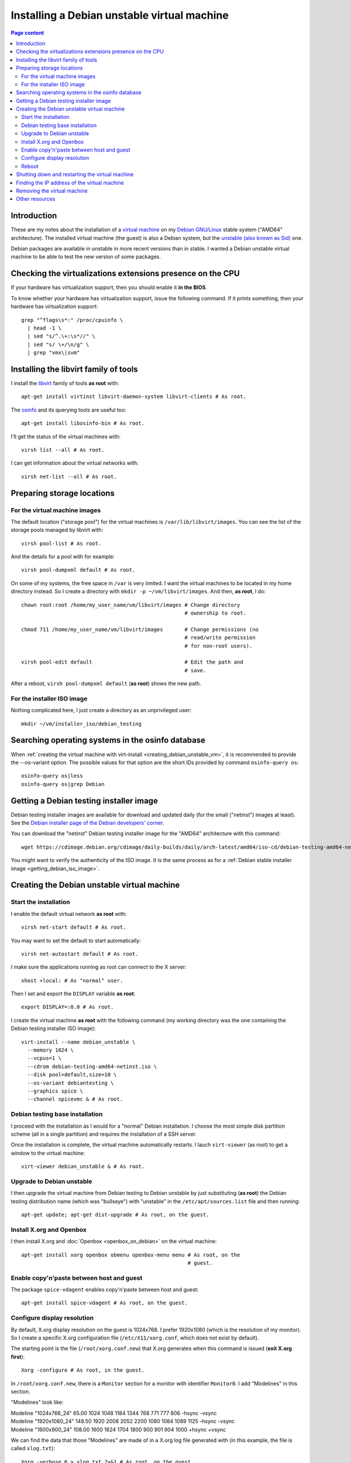 Installing a Debian unstable virtual machine
============================================

.. contents:: Page content
  :local:
  :backlinks: entry

.. highlight:: shell

.. index::
  pair: virtual machine; Debian
  single: QEMU
  single: KVM


Introduction
------------

These are my notes about the installation of a `virtual machine
<https://www.makeuseof.com/tag/virtual-machine-makeuseof-explains>`_ on my
`Debian GNU/Linux <https://www.debian.org>`_ stable system ("AMD64"
architecture). The installed virtual machine (the guest) is also a Debian
system, but the `unstable (also known as Sid)
<https://www.debian.org/releases/sid>`_ one.

Debian packages are available in unstable in more recent versions than in
stable. I wanted a Debian unstable virtual machine to be able to test the new
version of some packages.


Checking the virtualizations extensions presence on the CPU
-----------------------------------------------------------

.. index::
  pair: CPU; virtualization extensions
  pair: CPU; flags

If your hardware has virtualization support, then you should enable it **in the
BIOS**.

To know whether your hardware has virtualization support, issue the following
command. If it prints something, then your hardware has virtualization
support::

  grep "^flags\s*:" /proc/cpuinfo \
    | head -1 \
    | sed "s/^.\+:\s*//" \
    | sed "s/ \+/\n/g" \
    | grep "vmx\|svm"


Installing the libvirt family of tools
--------------------------------------

.. index::
  single: libvirt
  single: osinfo database
  pair: virsh commands; list
  pair: virsh commands; net-list

I install the `libvirt <https://libvirt.org>`_ family of tools **as root**
with::

  apt-get install virtinst libvirt-daemon-system libvirt-clients # As root.

The `osinfo <https://libosinfo.org>`_ and its querying tools are useful too::

  apt-get install libosinfo-bin # As root.

I'll get the status of the virtual machines with::

  virsh list --all # As root.

I can get information about the virtual networks with::

  virsh net-list --all # As root.


Preparing storage locations
---------------------------


For the virtual machine images
~~~~~~~~~~~~~~~~~~~~~~~~~~~~~~

.. index::
  single: mkdir
  pair: virsh commands; pool-list
  pair: virsh commands; pool-dumpxml
  pair: virsh commands; pool-edit

The default location ("storage pool") for the virtual machines is
``/var/lib/libvirt/images``. You can see the list of the storage pools managed
by libvirt with::

  virsh pool-list # As root.

And the details for a pool with for example::

  virsh pool-dumpxml default # As root.

On some of my systems, the free space in ``/var`` is very limited. I want the
virtual machines to be located in my home directory instead. So I create a
directory with ``mkdir -p ~/vm/libvirt/images``. And then, **as root**, I do::

  chown root:root /home/my_user_name/vm/libvirt/images # Change directory
                                                       # ownership to root.

  chmod 711 /home/my_user_name/vm/libvirt/images       # Change permissions (no
                                                       # read/write permission
                                                       # for non-root users).

  virsh pool-edit default                              # Edit the path and
                                                       # save.

After a reboot, ``virsh pool-dumpxml default`` (**as root**) shows the new
path.


For the installer ISO image
~~~~~~~~~~~~~~~~~~~~~~~~~~~

.. index::
  single: mkdir

Nothing complicated here, I just create a directory as an unprivileged user::

  mkdir ~/vm/installer_iso/debian_testing


Searching operating systems in the osinfo database
--------------------------------------------------

.. index::
  single: osinfo-query

When :ref:`creating the virtual machine with virt-install
<creating_debian_unstable_vm>`, it is recommended to provide the --os-variant
option. The possible values for that option are the short IDs provided by
command ``osinfo-query os``::

  osinfo-query os|less
  osinfo-query os|grep Debian


Getting a Debian testing installer image
----------------------------------------

.. index::
  triple: Debian; testing; installer
  single: wget
  single: sha512sum
  single: gpg

Debian testing installer images are available for download and updated daily
(for the small ("netinst") images at least).
See the `Debian installer page of the Debian developers' corner
<https://www.debian.org/devel/debian-installer/>`_.

You can download the "netinst" Debian testing installer image for the "AMD64"
architecture with this command::

  wget https://cdimage.debian.org/cdimage/daily-builds/daily/arch-latest/amd64/iso-cd/debian-testing-amd64-netinst.iso

You might want to verify the authenticity of the ISO image. It is the same
process as for a
:ref:`Debian stable installer image <getting_debian_iso_image>`.


.. _creating_debian_unstable_vm:

Creating the Debian unstable virtual machine
--------------------------------------------


Start the installation
~~~~~~~~~~~~~~~~~~~~~~

.. index::
  single: virt-install
  single: Spice
  single: xhost
  pair: virsh commands; net-start
  pair: virsh commands; net-autostart

I enable the default virtual network **as root** with::

  virsh net-start default # As root.

You may want to set the default to start automatically::

  virsh net-autostart default # As root.

I make sure the applications running as root can connect to the X server::

  xhost +local: # As "normal" user.

Then I set and export the ``DISPLAY`` variable **as root**::

  export DISPLAY=:0.0 # As root.

I create the virtual machine **as root** with the following command (my working
directory was the one containing the Debian testing installer ISO image)::

  virt-install --name debian_unstable \
    --memory 1024 \
    --vcpus=1 \
    --cdrom debian-testing-amd64-netinst.iso \
    --disk pool=default,size=10 \
    --os-variant debiantesting \
    --graphics spice \
    --channel spicevmc & # As root.


Debian testing base installation
~~~~~~~~~~~~~~~~~~~~~~~~~~~~~~~~

.. index::
  single: virt-viewer

I proceed with the installation as I would for a "normal" Debian installation.
I choose the most simple disk partition scheme (all in a single partition) and
requires the installation of a SSH server.

.. image:: image/debian_vm_install_screenshot_tasksel_first_0.png

Once the installation is complete, the virtual machine automatically restarts.
I lauch ``virt-viewer`` (as root) to get a window to the virtual machine::

  virt-viewer debian_unstable & # As root.


Upgrade to Debian unstable
~~~~~~~~~~~~~~~~~~~~~~~~~~

.. index::
  single: /etc/apt/sources.list
  pair: apt-get commands; update
  pair: apt-get commands; dist-upgrade
  pair: Debian; unstable

I then upgrade the virtual machine from Debian testing to Debian unstable by
just substituting (**as root**) the Debian testing distribution name (which was
"bullseye") with "unstable" in the ``/etc/apt/sources.list`` file and then
running::

  apt-get update; apt-get dist-upgrade # As root, on the guest.


Install X.org and Openbox
~~~~~~~~~~~~~~~~~~~~~~~~~

.. index::
  single: Openbox
  single: X.org
  single: X Window

I then install X.org and :doc:`Openbox <openbox_on_debian>` on
the virtual machine::

  apt-get install xorg openbox obmenu openbox-menu menu # As root, on the
                                                        # guest.


Enable copy'n'paste between host and guest
~~~~~~~~~~~~~~~~~~~~~~~~~~~~~~~~~~~~~~~~~~

.. index::
  pair: Spice; spice-vdagent

The package ``spice-vdagent`` enables copy'n'paste between host and guest::

  apt-get install spice-vdagent # As root, on the guest.


Configure display resolution
~~~~~~~~~~~~~~~~~~~~~~~~~~~~

.. index::
  single: /etc/X11/xorg.conf
  pair: X.org; Modelines
  pair: X.org; Modes
  single: X Window
  single: kill
  single: killall
  single: ps
  single: sleep

By default, X.org display resolution on the guest is 1024x768. I prefer
1920x1080 (which is the resolution of my monitor). So I create a specific X.org
configuration file (``/etc/X11/xorg.conf``, which does not exist by default).

The starting point is the file (``/root/xorg.conf.new``) that X.org generates
when this command is issued (**exit X.org first**)::

  Xorg -configure # As root, in the guest.

In ``/root/xorg.conf.new``, there is a ``Monitor`` section for a monitor with
identifier ``Monitor0``. I add "Modelines" in this section.

"Modelines" look like:

| Modeline     "1024x768_24"   65.00  1024 1048 1184 1344  768 771 777 806 -hsync -vsync
| Modeline     "1920x1080_24"  148.50  1920 2008 2052 2200  1080 1084 1089 1125 -hsync -vsync
| Modeline     "1600x900_24"  108.00  1600 1624 1704 1800 900 901 904 1000 +hsync +vsync

We can find the data that those "Modelines" are made of in a X.org log file
generated with (in this example, the file is called ``xlog.txt``)::

  Xorg -verbose 6 > xlog.txt 2>&1 # As root, on the guest.

This gets you in Xorg with no way to exit. Use the "Send key" menu item of
virt-viewer to send, say, "Ctrl+Alt+F3" and access a new console where you can
log in as root, find the process ID of Xorg with ``ps -ef|grep Xorg`` and kill
Xorg with a ``kill <process_id>`` command.

A more comfortable way of getting the X.org log file is to automatically kill
X.org after a few seconds. We need the ``killall`` command for that, provided
by the Debian package ``psmisc``::

  apt-get install psmisc # As root, on the guest.
  Xorg -verbose 6 > xlog.txt 2>&1 sleep 3 && killall Xorg # As root, on the
                                                          # guest.

In ``xlog.txt``, we find lines like the following, which help building the
"Modelines":

| (II) qxl(0): Modeline "1920x1080"x60.0  148.50  1920 2008 2052 2200  1080 1084 1089 1125 -hsync -vsync (67.5 kHz eP)
| (II) qxl(0): Modeline "1600x900"x60.0  108.00  1600 1624 1704 1800  900 901 904 1000 +hsync +vsync (60.0 kHz e)
| (II) qxl(0): Modeline "1024x768"x60.0   65.00  1024 1048 1184 1344  768 771 777 806 -hsync -vsync (48.4 kHz e)

Once I have added the "Modelines" in ``/root/xorg.conf.new``, I edit the
``Screen`` section and add a ``Display`` subsection with a ``Modes`` line
matching the resolution I want:

| Section "Screen"
| 	Identifier "Screen0"
| 	Device     "Card0"
| 	Monitor    "Monitor0"
| 	SubSection "Display"
| 		Modes "1920x1080"
| 	EndSubSection
| EndSection

You can check that your ``/root/xorg.conf.new`` is a correct configuration file
with a test of X.org::

  Xorg -config /root/xorg.conf.new -retro # As root, on the guest.

or::

  Xorg -config /root/xorg.conf.new -retro & sleep 3 && killall Xorg # As root,
                                                                    # on the
                                                                    # guest.

The final step is to copy ``/root/xorg.conf.new`` to ``/etc/X11/xorg.conf``::

  cp xorg.conf.new /etc/X11/xorg.conf # As root, on the guest.

You can :download:`download this xorg.conf file
<download/debian_vm_xorg.conf>`.


Reboot
~~~~~~

.. index::
  pair: systemctl commands; reboot

At this point, I reboot (or else the keyboard layout in X.org may not be the
expected one)::

  systemctl poweroff # As root, on the guest.

I then login as a normal user and starts X.org and Openbox with::

  startx


Shutting down and restarting the virtual machine
------------------------------------------------

.. index::
  pair: systemctl commands; poweroff
  pair: virsh commands; start
  pair: virsh commands; shutdown
  pair: virsh commands; destroy
  single: virt-viewer
  single: xhost

To shut down the virtual machine, I just do as for a "real" machine. For
example::

  systemctl poweroff # As root, on the guest.

Alternatively, this ``virsh`` command run from the host should also shut down
the virtual machine::

  virsh shutdown debian_unstable # As root.

If it's not enough::

  virsh destroy debian_unstable # As root.

To restart the virtual machine I do::

  virsh start debian_unstable # As root.
  virt-viewer debian_unstable # As root.

or, if I want the viewer in full screen mode::

  virt-viewer -f debian_unstable # As root.

Again, you need to make sure the applications running as root can connect to
the X server, so you may have to do (prior to launching ``virt-viewer``)::

  xhost +local: # As "normal" user.

and::

  export DISPLAY=:0.0 # As root.


.. _finding_vm_ip:

Finding the IP address of the virtual machine
---------------------------------------------

.. index:
  single: IP address
  single: iproute2
  pair: ip commands; addr
  single: net-tools
  single: ifconfig

Having the IP address of the virtual machine is useful, for example to connect
to it from the host via :doc:`SSH <ssh>`.

On a Debian GNU/Linux system, you probably have the ``iproute2`` package
installed. In this case, the following command should show (among other
information) the IP address::

  ip addr # On the guest.

If you don't have the ``ip`` command, you may have the ``ifconfig`` command
(provided by package ``net-tools`` on a Debian GNU/Linux system) which does
show (among other information) the IP address::

  ifconfig # On the guest.


Removing the virtual machine
----------------------------

.. index::
  pair: virsh commands; undefine
  pair: virsh commands; vol-delete

Once shutdown, the virtual machine can be entirely removed with these
commands::

  virsh undefine debian_unstable # As root.
  virsh vol-delete --pool default debian_unstable.qcow2 # As root.


Other resources
---------------

* `Difference between KVM and QEMU (on serverfault.com)
  <https://serverfault.com/questions/208693/difference-between-kvm-and-qemu>`_
* `qemu:///system vs qemu:///session (--connect option to virt-install)
  <https://blog.wikichoon.com/2016/01/qemusystem-vs-qemusession.html>`_
* `libvirt networking handbook
  <https://jamielinux.com/docs/libvirt-networking-handbook/index-full.html>`_
